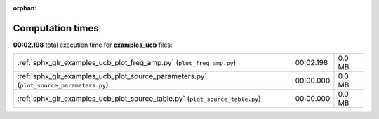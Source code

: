 
:orphan:

.. _sphx_glr_examples_ucb_sg_execution_times:

Computation times
=================
**00:02.198** total execution time for **examples_ucb** files:

+----------------------------------------------------------------------------------------+-----------+--------+
| :ref:`sphx_glr_examples_ucb_plot_freq_amp.py` (``plot_freq_amp.py``)                   | 00:02.198 | 0.0 MB |
+----------------------------------------------------------------------------------------+-----------+--------+
| :ref:`sphx_glr_examples_ucb_plot_source_parameters.py` (``plot_source_parameters.py``) | 00:00.000 | 0.0 MB |
+----------------------------------------------------------------------------------------+-----------+--------+
| :ref:`sphx_glr_examples_ucb_plot_source_table.py` (``plot_source_table.py``)           | 00:00.000 | 0.0 MB |
+----------------------------------------------------------------------------------------+-----------+--------+

